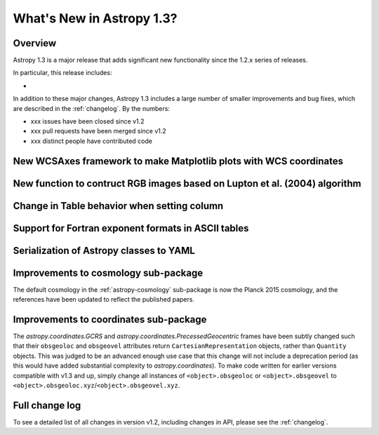 .. doctest-skip-all

.. _whatsnew-1.3:

==========================
What's New in Astropy 1.3?
==========================

Overview
--------

Astropy 1.3 is a major release that adds significant new functionality since
the 1.2.x series of releases.

In particular, this release includes:

*

In addition to these major changes, Astropy 1.3 includes a large number of
smaller improvements and bug fixes, which are described in the
:ref:`changelog`. By the numbers:

* xxx issues have been closed since v1.2
* xxx pull requests have been merged since v1.2
* xxx distinct people have contributed code

New WCSAxes framework to make Matplotlib plots with WCS coordinates
-------------------------------------------------------------------


New function to contruct RGB images based on Lupton et al. (2004) algorithm
---------------------------------------------------------------------------


Change in Table behavior when setting column
--------------------------------------------


Support for Fortran exponent formats in ASCII tables
----------------------------------------------------


Serialization of Astropy classes to YAML
----------------------------------------

.. _whatsnew-1.3-cosmo:

Improvements to cosmology sub-package
-------------------------------------

The default cosmology in the :ref:`astropy-cosmology` sub-package is
now the Planck 2015 cosmology, and the references have been updated
to reflect the published papers.

Improvements to coordinates sub-package
---------------------------------------

The `astropy.coordinates.GCRS` and `astropy.coordinates.PrecessedGeocentric`
frames have been subtly changed such that their ``obsgeoloc`` and ``obsgeovel``
attributes return ``CartesianRepresentation`` objects, rather than ``Quantity``
objects.  This was judged to be an advanced enough use case that this change
will not include a deprecation period (as this would have added substantial
complexity to `astropy.coordinates`). To make code written for earlier versions
compatible with v1.3 and up, simply change all instances of
``<object>.obsgeoloc`` or ``<object>.obsgeovel`` to
``<object>.obsgeoloc.xyz``/``<object>.obsgeovel.xyz``.

Full change log
---------------

To see a detailed list of all changes in version v1.2, including changes in
API, please see the :ref:`changelog`.
